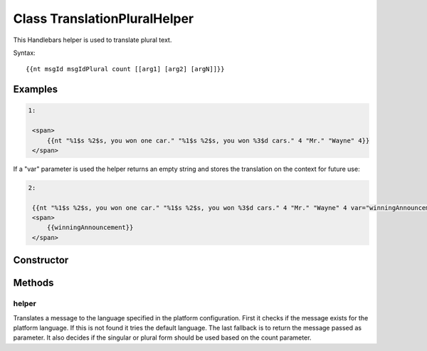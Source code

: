 





..
    Classes and methods

Class TranslationPluralHelper
================================================================================

..
   class-title


This Handlebars helper is used to translate plural text.

Syntax::

     {{nt msgId msgIdPlural count [[arg1] [arg2] [argN]]}}








    

Examples
--------


.. code-block:: javascript

    1:

     <span>
         {{nt "%1$s %2$s, you won one car." "%1$s %2$s, you won %3$d cars." 4 "Mr." "Wayne" 4}}
     </span>


If a "var" parameter is used the helper returns an empty string
and stores the translation on the context for future use:

.. code-block:: javascript

    2:

     {{nt "%1$s %2$s, you won one car." "%1$s %2$s, you won %3$d cars." 4 "Mr." "Wayne" 4 var="winningAnnouncement"}}
     <span>
         {{winningAnnouncement}}
     </span>



Constructor
-----------

.. js:class:: TranslationPluralHelper()









Methods
-------

..
   class-methods


helper
''''''''''''''''''''''''''''''''''''''''''''''''''''''''''''''''''''''''''''''''

.. js:function:: TranslationPluralHelper#helper(msgId, msgIdPlural, count)


    
    :param String msgId: 
        the message id for the translation 
    
    :param String msgIdPlural: 
        the message id for the plural translation 
    
    :param String count: 
        the count for the plural decision 
    
    :param String|Number arg1..N: 
        the arguments for the translation text 
    



    
    :returns String:
        translated text 
    


Translates a message to the language specified in the platform configuration. First it checks if
the message exists for the platform language. If this is not found it tries the default language.
The last fallback is to return the message passed as parameter. It also decides if the
singular or plural form should be used based on the count parameter.









    




    



